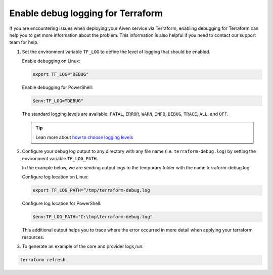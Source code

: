 Enable debug logging for Terraform
==================================

If you are encountering issues when deploying your Aiven service via Terraform, enabling debugging for Terraform can help you to get more information about the problem. This information is also helpful if you need to contact our support team for help.

1. Set the environment variable ``TF_LOG`` to define the level of logging that should be enabled.

   Enable debugging on Linux:

   .. code:: Shell

       export TF_LOG="DEBUG"

   Enable debugging for PowerShell:

   .. code:: Powershell 

       $env:TF_LOG="DEBUG"

   The standard logging levels are available: ``FATAL``, ``ERROR``, ``WARN``, ``INFO``, ``DEBUG``, ``TRACE``, ``ALL``, and ``OFF``.

   .. tip:: Lean more about `how to choose logging levels <https://www.section.io/engineering-education/how-to-choose-levels-of-logging/>`_
   

2.  Configure your debug log output to any directory with any file name (i.e. ``terraform-debug.log``) by setting the environment variable ``TF_LOG_PATH``.


    In the example below, we are sending output logs to the temporary folder with the name terraform-debug.log.

    Configure log location on Linux:

    .. code:: Shell 

        export TF_LOG_PATH=”/tmp/terraform-debug.log

    Configure log location for PowerShell:

    .. code:: Powershell 

        $env:TF_LOG_PATH="C:\tmp\terraform-debug.log"

    This additional output helps you to trace where the error occurred in more detail when applying your terraform resources.


3.  To generate an example of the core and provider logs,run: 

.. code:: Shell

    terraform refresh


